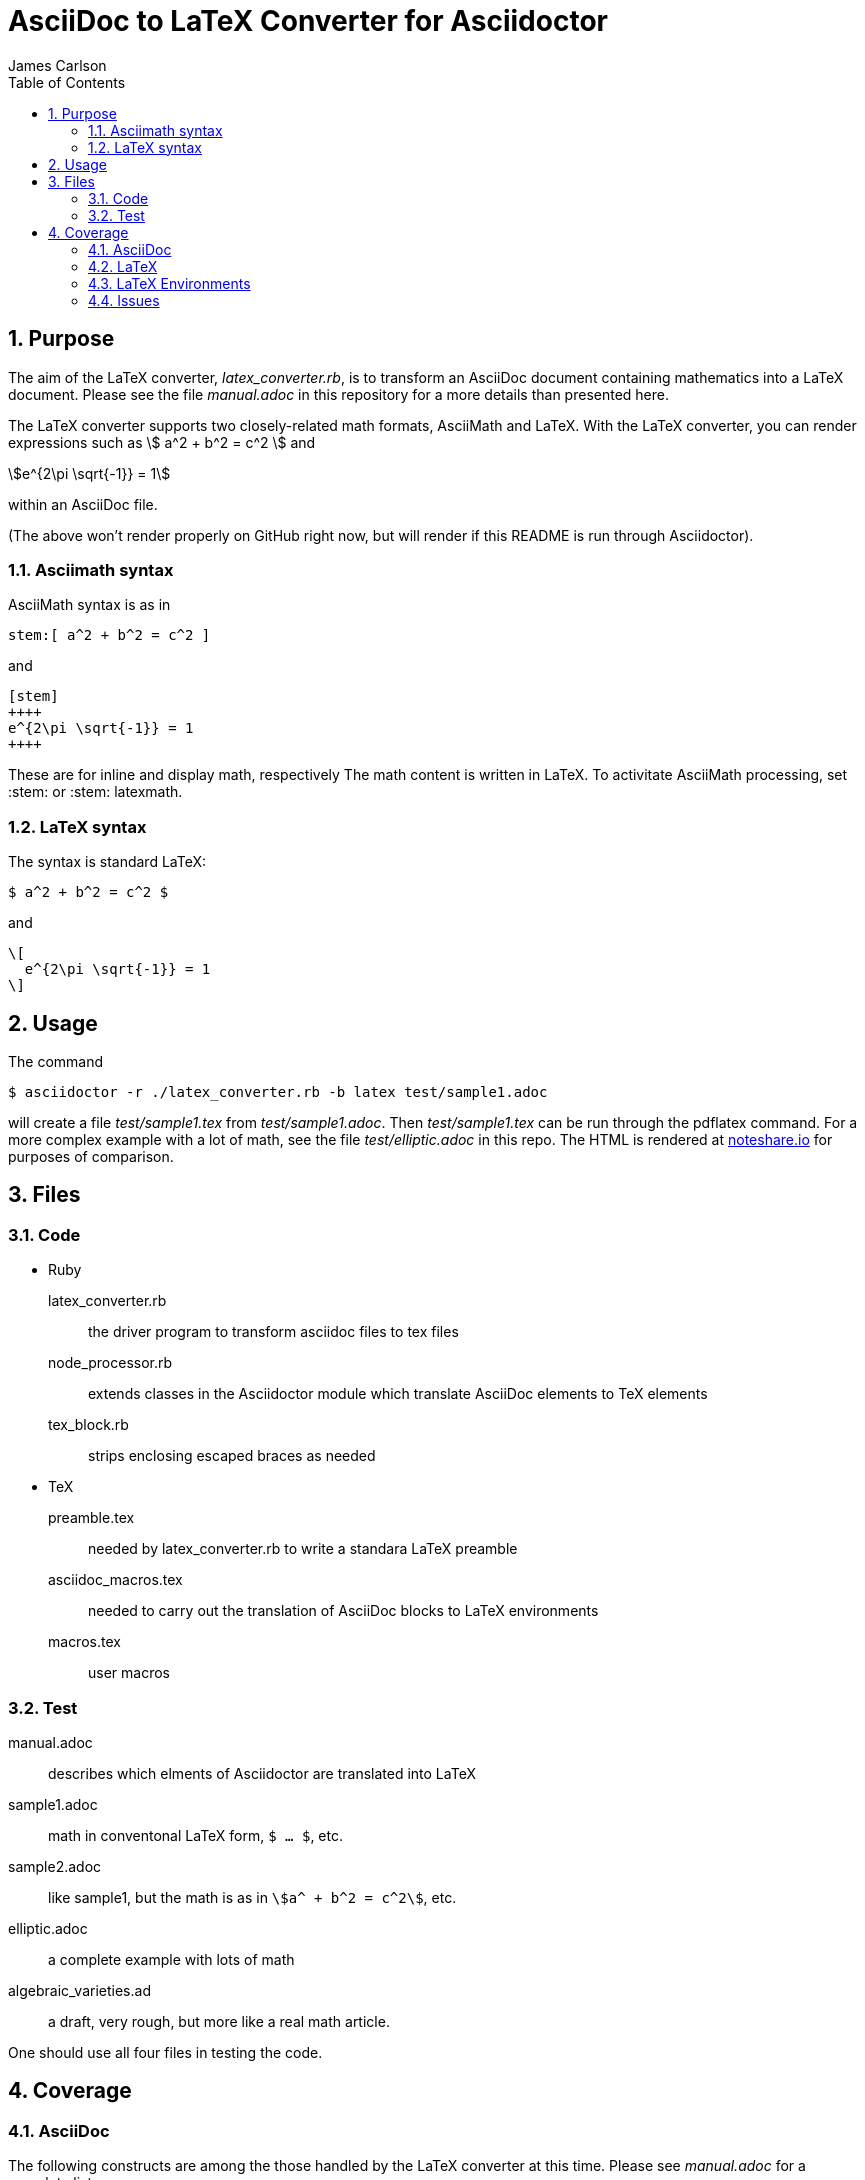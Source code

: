 = AsciiDoc to LaTeX Converter for Asciidoctor
James Carlson
:numbered:
:toc:
:stem: 

== Purpose

The aim of the LaTeX converter, [path]_latex_converter.rb_, is to transform an AsciiDoc document containing mathematics into a LaTeX document.
Please see the file [path]_manual.adoc_ in this repository for a more details than presented here.

The LaTeX converter supports two closely-related math formats, [blue]#AsciiMath# and [blue]#LaTeX#.
With the LaTeX converter, you can render expressions such as stem:[ a^2 + b^2 = c^2 ] and

[stem]
++++
e^{2\pi \sqrt{-1}} = 1
++++

within an AsciiDoc file.

(The above won't render properly on GitHub right now, but will render if this README is run through Asciidoctor).

=== Asciimath syntax

AsciiMath syntax is as in

----
stem:[ a^2 + b^2 = c^2 ]
----

and

----
[stem]
++++
e^{2\pi \sqrt{-1}} = 1
++++
----

These are for inline and display math, respectively
The math content is written in LaTeX.
To activitate AsciiMath processing, set [blue]#+:stem:+# or [blue]#+:stem: latexmath+#. 

=== LaTeX syntax

The syntax is standard LaTeX:

----
$ a^2 + b^2 = c^2 $
----

and

----
\[ 
  e^{2\pi \sqrt{-1}} = 1 
\]
----

== Usage

The command

 $ asciidoctor -r ./latex_converter.rb -b latex test/sample1.adoc 

will create a file [path]_test/sample1.tex_ from [path]_test/sample1.adoc_.
Then [path]_test/sample1.tex_ can be run through the +pdflatex+ command.
For a more complex example with a lot of math, see the file [path]_test/elliptic.adoc_ in this repo.
The HTML is rendered at  http://epsilon.my.noteshare.io/notebook/195/?note=782[noteshare.io] for purposes of comparison.

== Files

=== Code

* Ruby
  latex_converter.rb:: the driver program to transform asciidoc files to tex files
  node_processor.rb:: extends classes in the Asciidoctor module which translate AsciiDoc elements to TeX elements
  tex_block.rb:: strips enclosing escaped braces as needed

* TeX
  preamble.tex:: needed by latex_converter.rb to write a standara LaTeX preamble
  asciidoc_macros.tex:: needed to carry out the translation of AsciiDoc blocks to LaTeX environments
  macros.tex:: user macros

=== Test

manual.adoc:: describes which elments of Asciidoctor are translated into LaTeX
sample1.adoc:: math in conventonal LaTeX form, `$ ... $`, etc.
sample2.adoc:: like sample1, but the math is as in `stem:[a^ + b^2 = c^2]`, etc.
elliptic.adoc:: a complete example with lots of math
algebraic_varieties.ad:: a draft, very rough, but more like a real math article.

One should use all four files in testing the code.

== Coverage

=== AsciiDoc

The following constructs are among the those handled by the LaTeX converter at this time.
Please see [path]_manual.adoc_ for a complete list.

. Sections through level 5
. Numbered and un-numbered lists, including nested lists.
. Hyperlinks, e.g. `http://asciidoctor.org[Asciidoctor]`.
. Bold and italic text
. Hard break: line with trailing `+`
. Roles.  Each role wich is translated into TeX require an entry in the `asciidoc_tex_macros` file.
For example, the role `[red]` [red]#which you see in use here# has the entry `\newcommand{\rolered}[1]{ \textcolor{red}{#1} }`.

=== LaTeX

A construct like the equation environment:

----
\[ 
    \begin{equation} 
 	... 
    \end{equation} 
\]
----

needs to be transformed to ----

----
\begin{equation} 
... 
\end{equation} 
----

////
There is a tricky point here.
Environments like the equation environment live outside of the delimiters `\[ ... \]`.
But others live inside.
Those that live outside in LaTeX must have their delimiters stripped.
The needed transformation is given by `TeXBlock.process_environments` in the file `tex_block.rb`. 
////

=== LaTeX Environments

The converter transforms open blocks into LaTeX environments.
Thus the source text:

----
.Comment
[[foobar]]
--
This is merely a test.
--
----

is mapped to

----
\begin{Comment}
\label{foobar}
This is merely a test.
\end{Comment}
----

If an identifier as in `[[foobar]]` is not specified, then a label is generated automatically, as in the example below:

----
.Comment
--
This is merely a test.
--
----

is mapped to

----
\begin{Comment}
\label{comment:13}
This is merely a test.
\end{Comment}
----

In this case the "13" means that this
was the 13th unlabeled comment.

The converter has little knowlege of LaTeX, so
it compiles a file of dumb definitions of environments
corresponding to the open blocks it encounters, e.g.,

----
\newtheorem{Comment}{Comment}
----

These definitions are found in the file `new_environments.tex`.
The definition above has no necessary connection with theorem-proving, but it does provide an easy way to define a serviceable environment: "Comment" is in bold, and it is followed by an automatically generated number.
The body of the block is italicized.
The user will likely want to replace theses environment definitions better suited to the task at hand.

The TeXBlock package addresses the points made above in the case of both conventional LaTeX syntax and the `[stem]` block syntax.

=== Issues

. The following symbols need to be passed through unchanged

** +--+
** +<+ 
** +>+
** +&+ -- important for typesettig matrices
** +...+ -- horizontal rule

. Some apostrophes and quotes are bad -- they get translated as +&#1234;+ and TeX chokes on them.
